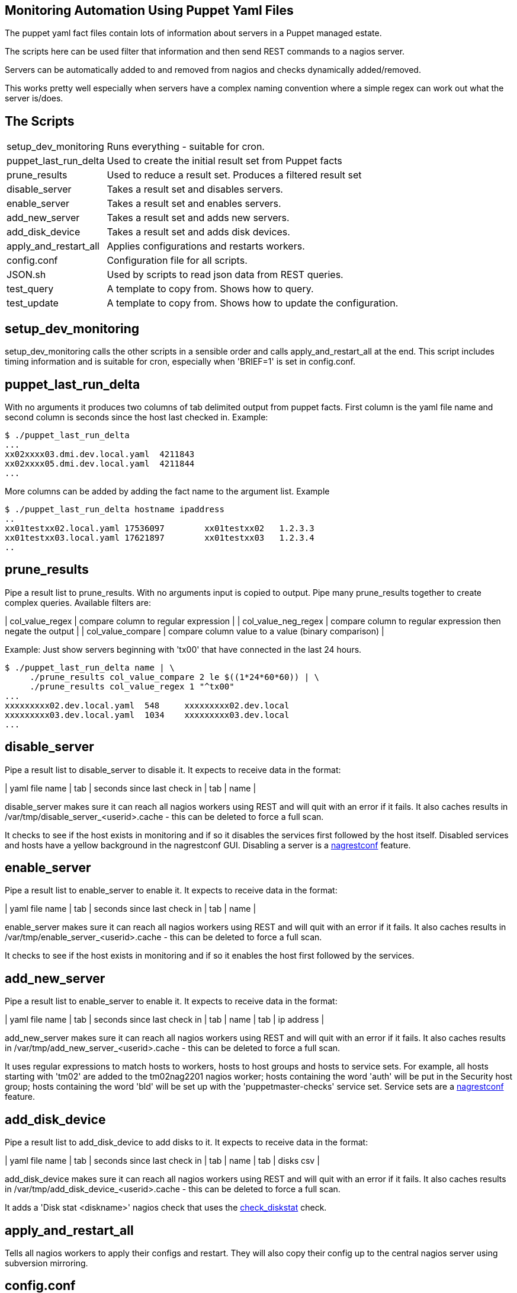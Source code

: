 Monitoring Automation Using Puppet Yaml Files
---------------------------------------------

The puppet yaml fact files contain lots of information about servers in a Puppet managed estate.

The scripts here can be used filter that information and then send REST commands to a nagios server.

Servers can be automatically added to and removed from nagios and checks dynamically added/removed.

This works pretty well especially when servers have a complex naming convention where a simple regex can work out what the server is/does.

The Scripts
-----------

[cols="<,<",frame="topbot",options="autowidth"]
|====
| setup_dev_monitoring | Runs everything - suitable for cron.
| puppet_last_run_delta | Used to create the initial result set from Puppet facts
| prune_results | Used to reduce a result set. Produces a filtered result set
| disable_server | Takes a result set and disables servers.
| enable_server | Takes a result set and enables servers.
| add_new_server | Takes a result set and adds new servers.
| add_disk_device | Takes a result set and adds disk devices.
| apply_and_restart_all | Applies configurations and restarts workers.
| config.conf | Configuration file for all scripts.
| JSON.sh | Used by scripts to read json data from REST queries.
| test_query | A template to copy from. Shows how to query.
| test_update | A template to copy from. Shows how to update the configuration.
|====

setup_dev_monitoring
--------------------

setup_dev_monitoring calls the other scripts in a sensible order and calls apply_and_restart_all at the end. This script includes timing information and is suitable for cron, especially when 'BRIEF=1' is set in config.conf.

puppet_last_run_delta
---------------------

With no arguments it produces two columns of tab delimited output from puppet facts. First column is the yaml file name and second column is seconds since the host last checked in. Example:

-------------------------------------------
$ ./puppet_last_run_delta
...
xx02xxxx03.dmi.dev.local.yaml  4211843
xx02xxxx05.dmi.dev.local.yaml  4211844
...
-------------------------------------------

More columns can be added by adding the fact name to the argument list. Example

-------------------------------------------
$ ./puppet_last_run_delta hostname ipaddress
..
xx01testxx02.local.yaml 17536097        xx01testxx02   1.2.3.3
xx01testxx03.local.yaml 17621897        xx01testxx03   1.2.3.4
..
-------------------------------------------

prune_results
-------------

Pipe a result list to prune_results. With no arguments input is copied to output. Pipe many prune_results together to create complex queries. Available filters are:

| col_value_regex | compare column to regular expression |
| col_value_neg_regex | compare column to regular expression then negate the output |
| col_value_compare | compare column value to a value (binary comparison) |

Example: Just show servers beginning with 'tx00' that have connected in the last 24 hours.

-------------------------------------------
$ ./puppet_last_run_delta name | \
     ./prune_results col_value_compare 2 le $((1*24*60*60)) | \
     ./prune_results col_value_regex 1 "^tx00"
...
xxxxxxxxx02.dev.local.yaml  548     xxxxxxxxx02.dev.local
xxxxxxxxx03.dev.local.yaml  1034    xxxxxxxxx03.dev.local
...
-------------------------------------------

disable_server
--------------

Pipe a result list to disable_server to disable it. It expects to receive data in the format:

| yaml file name | tab | seconds since last check in | tab | name |

disable_server makes sure it can reach all nagios workers using REST and will quit with an error if it fails. It also caches results in /var/tmp/disable_server_<userid>.cache - this can be deleted to force a full scan.

It checks to see if the host exists in monitoring and if so it disables the services first followed by the host itself. Disabled services and hosts have a yellow background in the nagrestconf GUI. Disabling a server is a http://www.smorg.co.uk[nagrestconf] feature.

enable_server
-------------

Pipe a result list to enable_server to enable it. It expects to receive data in the format:

| yaml file name | tab | seconds since last check in | tab | name |

enable_server makes sure it can reach all nagios workers using REST and will quit with an error if it fails. It also caches results in /var/tmp/enable_server_<userid>.cache - this can be deleted to force a full scan.

It checks to see if the host exists in monitoring and if so it enables the host first followed by the services.

add_new_server
--------------

Pipe a result list to enable_server to enable it. It expects to receive data in the format:

| yaml file name | tab | seconds since last check in | tab | name | tab | ip address |

add_new_server makes sure it can reach all nagios workers using REST and will quit with an error if it fails. It also caches results in /var/tmp/add_new_server_<userid>.cache - this can be deleted to force a full scan.

It uses regular expressions to match hosts to workers, hosts to host groups and hosts to service sets. For example, all hosts starting with 'tm02' are added to the tm02nag2201 nagios worker; hosts containing the word 'auth' will be put in the Security host group; hosts containing the word 'bld' will be set up with the 'puppetmaster-checks' service set. Service sets are a http://www.smorg.co.uk[nagrestconf] feature.

add_disk_device
---------------

Pipe a result list to add_disk_device to add disks to it. It expects to receive data in the format:

| yaml file name | tab | seconds since last check in | tab | name | tab | disks csv |

add_disk_device makes sure it can reach all nagios workers using REST and will quit with an error if it fails. It also caches results in /var/tmp/add_disk_device_<userid>.cache - this can be deleted to force a full scan.

It adds a 'Disk stat <diskname>' nagios check that uses the http://exchange.nagios.org/directory/Plugins/Software/check_diskstat/details[check_diskstat] check.

apply_and_restart_all
---------------------

Tells all nagios workers to apply their configs and restart. They will also copy their config up to the central nagios server using subversion mirroring.

config.conf
-----------

[cols="<,<",frame="topbot",options="header,autowidth"]
|====
| Variable | Description
| FACTSDIR | Location of Puppet's yaml facts directory.
| JSON | File location of the JSON.sh script
| OPTS | Curl extra options
| LOC | List of nagios workers. Format: LOC="IP,folder \[IP,folder \]..."
| STRIPDOM | Only use the hostname in REST 'name' parameters.
| BRIEF | Brief output - better for cron.
| ADD_CACHEFILE | file location for add_disk_device cache file
| DS_CACHEFILE | file location for disable_server cache file
| ES_CACHEFILE | file location for enable_server cache file
| ANS_CACHEFILE | file location for add_new_server cache file
| SRVR_REGX | Regex telling which nagrestconf server to add hosts to. Format "server regex".
| HOSTGRP_REGX | Regex telling which hostgroup to put hosts in. Format "hostgroup regex".
| SVCSET_REGX | Regex telling which serviceset to put hosts in. Format "serviceset regex".
|====

JSON.sh
-------

Got from https://github.com/dominictarr/JSON.sh

test_query and test_update
--------------------------

These working scripts can be used as templates to create new automated tasks.


